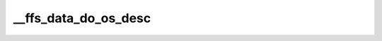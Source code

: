 .. -*- coding: utf-8; mode: rst -*-
.. src-file: drivers/usb/gadget/function/f_fs.c

.. _`__ffs_data_do_os_desc`:

__ffs_data_do_os_desc
=====================

.. c:function:: int __ffs_data_do_os_desc(enum ffs_os_desc_type type, struct usb_os_desc_header *h, void *data, unsigned len, void *priv)

    :param enum ffs_os_desc_type type:
        *undescribed*

    :param struct usb_os_desc_header \*h:
        *undescribed*

    :param void \*data:
        *undescribed*

    :param unsigned len:
        *undescribed*

    :param void \*priv:
        *undescribed*

.. This file was automatic generated / don't edit.

